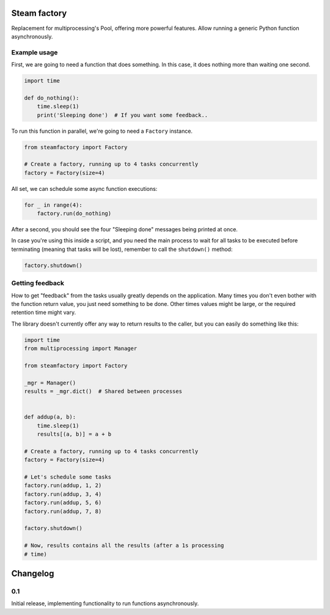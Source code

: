 Steam factory
#############

Replacement for multiprocessing's Pool, offering more powerful
features. Allow running a generic Python function asynchronously.


Example usage
=============

First, we are going to need a function that does something. In this
case, it does nothing more than waiting one second.

.. code-block:: python

    import time

    def do_nothing():
        time.sleep(1)
        print('Sleeping done')  # If you want some feedback..


To run this function in parallel, we're going to need a ``Factory`` instance.

.. code-block:: python

    from steamfactory import Factory

    # Create a factory, running up to 4 tasks concurrently
    factory = Factory(size=4)

All set, we can schedule some async function executions:

.. code-block:: python

    for _ in range(4):
        factory.run(do_nothing)

After a second, you should see the four "Sleeping done" messages being
printed at once.

In case you're using this inside a script, and you need the main
process to wait for all tasks to be executed before terminating
(meaning that tasks will be lost), remember to call the ``shutdown()``
method:

.. code-block:: python

    factory.shutdown()


Getting feedback
================

How to get "feedback" from the tasks usually greatly depends on the
application. Many times you don't even bother with the function return
value, you just need something to be done. Other times values might be
large, or the required retention time might vary.

The library doesn't currently offer any way to return results to the
caller, but you can easily do something like this:

.. code-block:: python

    import time
    from multiprocessing import Manager

    from steamfactory import Factory

    _mgr = Manager()
    results = _mgr.dict()  # Shared between processes


    def addup(a, b):
        time.sleep(1)
        results[(a, b)] = a + b

    # Create a factory, running up to 4 tasks concurrently
    factory = Factory(size=4)

    # Let's schedule some tasks
    factory.run(addup, 1, 2)
    factory.run(addup, 3, 4)
    factory.run(addup, 5, 6)
    factory.run(addup, 7, 8)

    factory.shutdown()

    # Now, results contains all the results (after a 1s processing
    # time)


Changelog
#########

0.1
===

Initial release, implementing functionality to run functions asynchronously.


